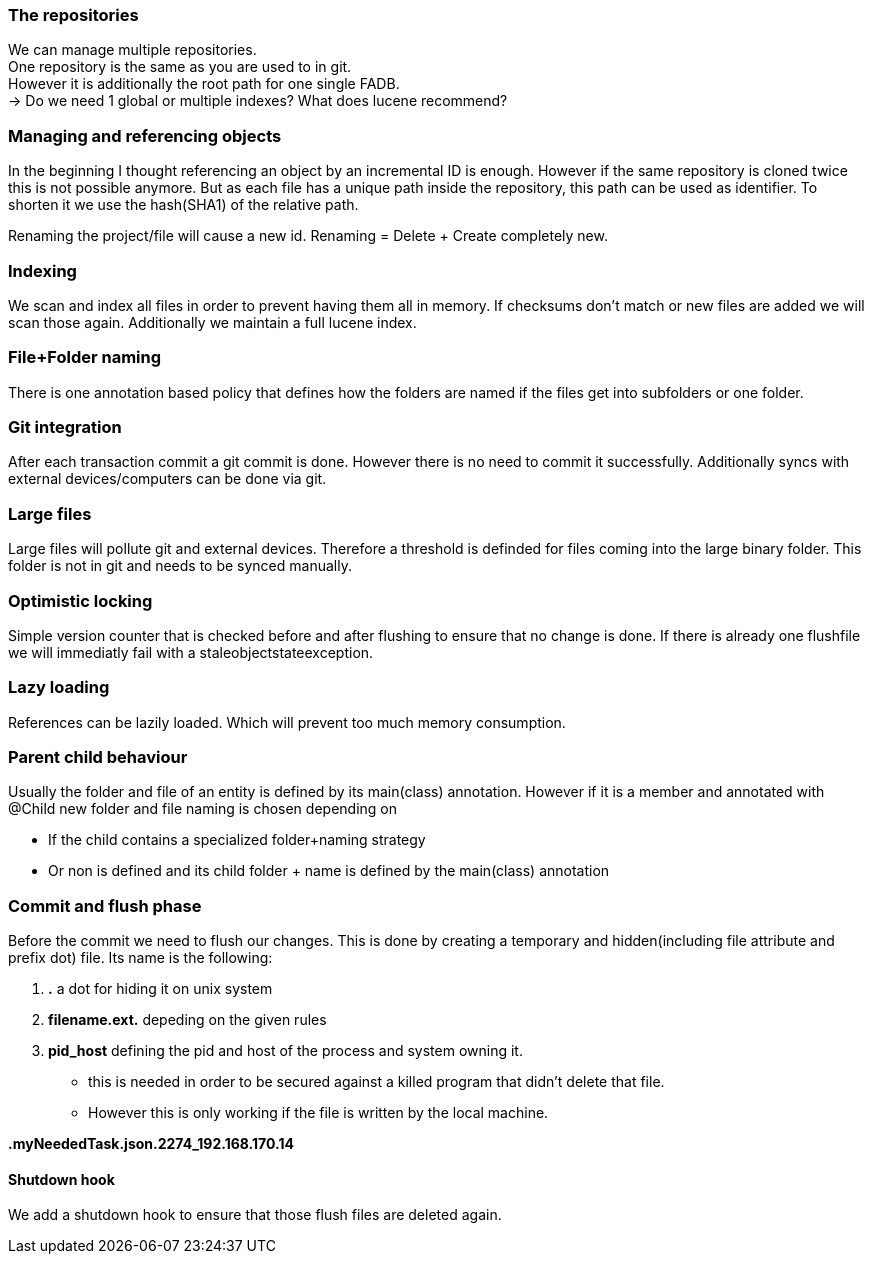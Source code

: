 ### The repositories

We can manage multiple repositories. +
One repository is the same as you are used to in git. +
However it is additionally the root path for one single FADB. +
-> Do we need 1 global or multiple indexes? What does lucene recommend?


### Managing and referencing objects

In the beginning I thought referencing an object by an incremental ID is enough.
However if the same repository is cloned twice this is not possible anymore.
But as each file has a unique path inside the repository, this path can be used as identifier.
To shorten it we use the hash(SHA1) of the relative path. +

Renaming the project/file will cause a new id.
Renaming = Delete + Create completely new.

### Indexing

We scan and index all files in order to prevent having them all in memory.
If checksums don't match or new files are added we will scan those again.
Additionally we maintain a full lucene index.

### File+Folder naming

There is one annotation based policy that defines how the folders are named if the files get into subfolders or one folder.

### Git integration

After each transaction commit a git commit is done. However there is no need to commit it successfully.
Additionally syncs with external devices/computers can be done via git.

### Large files

Large files will pollute git and external devices.
Therefore a threshold is definded for files coming into the large binary folder.
This folder is not in git and needs to be synced manually.

### Optimistic locking

Simple version counter that is checked before and after flushing to ensure that no change is done.
If there is already one flushfile we will immediatly fail with a staleobjectstateexception.

### Lazy loading

References can be lazily loaded. Which will prevent too much memory consumption.

### Parent child behaviour

Usually the folder and file of an entity is defined by its main(class) annotation.
However if it is a member and annotated with @Child new folder and file naming is chosen depending on

* If the child contains a specialized folder+naming strategy
* Or non is defined and its child folder + name is defined by the main(class) annotation

### Commit and flush phase

Before the commit we need to flush our changes.
This is done by creating a temporary and hidden(including file attribute and prefix dot) file.
Its name is the following:

. *.* a dot for hiding it on unix system
. *filename.ext.* depeding on the given rules
. *pid_host* defining the pid and host of the process and system owning it.
** this is needed in order to be secured against a killed program that didn't delete that file.
** However this is only working if the file is written by the local machine.

*.myNeededTask.json.2274_192.168.170.14*

#### Shutdown hook

We add a shutdown hook to ensure that those flush files are deleted again.